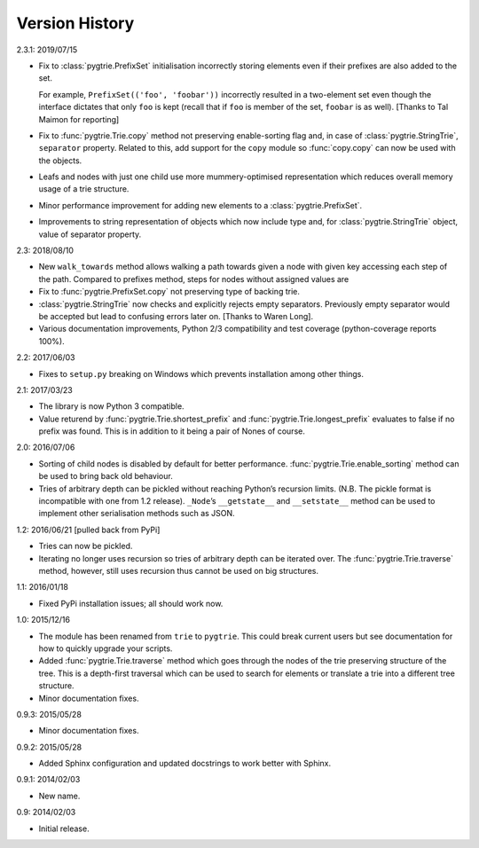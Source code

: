 Version History
---------------

2.3.1: 2019/07/15

- Fix to :class:`pygtrie.PrefixSet` initialisation incorrectly storing
  elements even if their prefixes are also added to the set.

  For example, ``PrefixSet(('foo', 'foobar'))`` incorrectly resulted
  in a two-element set even though the interface dictates that only
  ``foo`` is kept (recall that if ``foo`` is member of the set,
  ``foobar`` is as well).  [Thanks to Tal Maimon for reporting]

- Fix to :func:`pygtrie.Trie.copy` method not preserving
  enable-sorting flag and, in case of :class:`pygtrie.StringTrie`,
  ``separator`` property.  Related to this, add support for the
  ``copy`` module so :func:`copy.copy` can now be used with the
  objects.

- Leafs and nodes with just one child use more mummery-optimised
  representation which reduces overall memory usage of a trie
  structure.

- Minor performance improvement for adding new elements to
  a :class:`pygtrie.PrefixSet`.

- Improvements to string representation of objects which now include
  type and, for :class:`pygtrie.StringTrie` object, value of separator
  property.

2.3: 2018/08/10

- New ``walk_towards`` method allows walking a path towards given
  a node with given key accessing each step of the path.  Compared to
  prefixes method, steps for nodes without assigned values are

- Fix to :func:`pygtrie.PrefixSet.copy` not preserving type of backing
  trie.

- :class:`pygtrie.StringTrie` now checks and explicitly rejects empty
  separators.  Previously empty separator would be accepted but lead
  to confusing errors later on.  [Thanks to Waren Long].

- Various documentation improvements, Python 2/3 compatibility and
  test coverage (python-coverage reports 100%).

2.2: 2017/06/03

- Fixes to ``setup.py`` breaking on Windows which prevents
  installation among other things.

2.1: 2017/03/23

- The library is now Python 3 compatible.

- Value returend by :func:`pygtrie.Trie.shortest_prefix` and
  :func:`pygtrie.Trie.longest_prefix` evaluates to false if no prefix was
  found.  This is in addition to it being a pair of Nones of course.

2.0: 2016/07/06

- Sorting of child nodes is disabled by default for better
  performance.  :func:`pygtrie.Trie.enable_sorting` method can be used
  to bring back old behaviour.

- Tries of arbitrary depth can be pickled without reaching Python’s
  recursion limits.  (N.B. The pickle format is incompatible with one
  from 1.2 release).  ``_Node``’s ``__getstate__`` and ``__setstate__``
  method can be used to implement other serialisation methods such as
  JSON.

1.2: 2016/06/21  [pulled back from PyPi]

- Tries can now be pickled.

- Iterating no longer uses recursion so tries of arbitrary depth can
  be iterated over.  The :func:`pygtrie.Trie.traverse` method,
  however, still uses recursion thus cannot be used on big structures.

1.1: 2016/01/18

- Fixed PyPi installation issues; all should work now.

1.0: 2015/12/16

- The module has been renamed from ``trie`` to ``pygtrie``.  This
  could break current users but see documentation for how to quickly
  upgrade your scripts.

- Added :func:`pygtrie.Trie.traverse` method which goes through the
  nodes of the trie preserving structure of the tree.  This is
  a depth-first traversal which can be used to search for elements or
  translate a trie into a different tree structure.

- Minor documentation fixes.

0.9.3: 2015/05/28

- Minor documentation fixes.

0.9.2: 2015/05/28

- Added Sphinx configuration and updated docstrings to work better
  with Sphinx.

0.9.1: 2014/02/03

- New name.

0.9: 2014/02/03

- Initial release.

